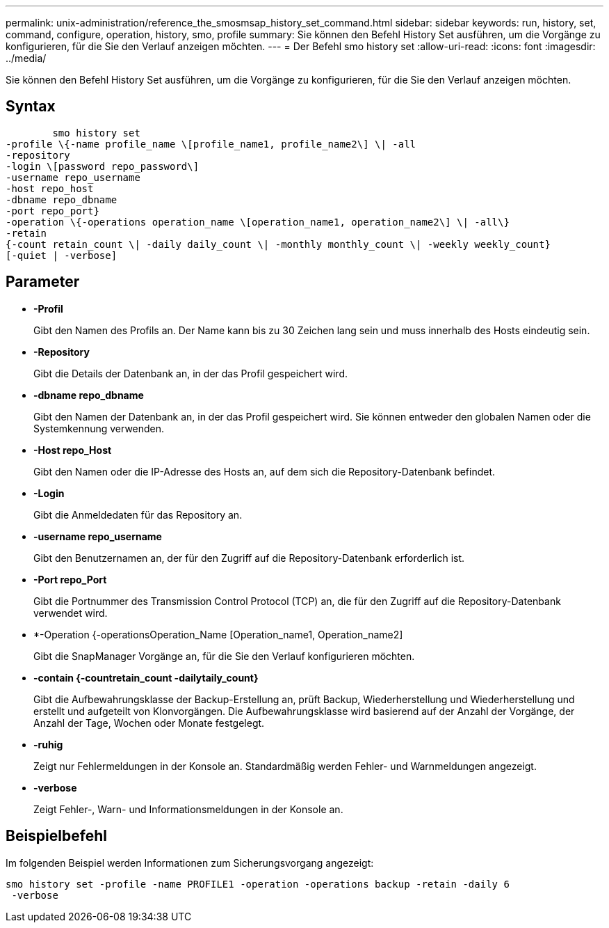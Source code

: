 ---
permalink: unix-administration/reference_the_smosmsap_history_set_command.html 
sidebar: sidebar 
keywords: run, history, set, command, configure, operation, history, smo, profile 
summary: Sie können den Befehl History Set ausführen, um die Vorgänge zu konfigurieren, für die Sie den Verlauf anzeigen möchten. 
---
= Der Befehl smo history set
:allow-uri-read: 
:icons: font
:imagesdir: ../media/


[role="lead"]
Sie können den Befehl History Set ausführen, um die Vorgänge zu konfigurieren, für die Sie den Verlauf anzeigen möchten.



== Syntax

[listing]
----

        smo history set
-profile \{-name profile_name \[profile_name1, profile_name2\] \| -all
-repository
-login \[password repo_password\]
-username repo_username
-host repo_host
-dbname repo_dbname
-port repo_port}
-operation \{-operations operation_name \[operation_name1, operation_name2\] \| -all\}
-retain
{-count retain_count \| -daily daily_count \| -monthly monthly_count \| -weekly weekly_count}
[-quiet | -verbose]
----


== Parameter

* *-Profil*
+
Gibt den Namen des Profils an. Der Name kann bis zu 30 Zeichen lang sein und muss innerhalb des Hosts eindeutig sein.

* *-Repository*
+
Gibt die Details der Datenbank an, in der das Profil gespeichert wird.

* *-dbname repo_dbname*
+
Gibt den Namen der Datenbank an, in der das Profil gespeichert wird. Sie können entweder den globalen Namen oder die Systemkennung verwenden.

* *-Host repo_Host*
+
Gibt den Namen oder die IP-Adresse des Hosts an, auf dem sich die Repository-Datenbank befindet.

* *-Login*
+
Gibt die Anmeldedaten für das Repository an.

* *-username repo_username*
+
Gibt den Benutzernamen an, der für den Zugriff auf die Repository-Datenbank erforderlich ist.

* *-Port repo_Port*
+
Gibt die Portnummer des Transmission Control Protocol (TCP) an, die für den Zugriff auf die Repository-Datenbank verwendet wird.

* *-Operation {-operationsOperation_Name [Operation_name1, Operation_name2]
+
Gibt die SnapManager Vorgänge an, für die Sie den Verlauf konfigurieren möchten.

* *-contain {-countretain_count -dailytaily_count}*
+
Gibt die Aufbewahrungsklasse der Backup-Erstellung an, prüft Backup, Wiederherstellung und Wiederherstellung und erstellt und aufgeteilt von Klonvorgängen. Die Aufbewahrungsklasse wird basierend auf der Anzahl der Vorgänge, der Anzahl der Tage, Wochen oder Monate festgelegt.

* *-ruhig*
+
Zeigt nur Fehlermeldungen in der Konsole an. Standardmäßig werden Fehler- und Warnmeldungen angezeigt.

* *-verbose*
+
Zeigt Fehler-, Warn- und Informationsmeldungen in der Konsole an.





== Beispielbefehl

Im folgenden Beispiel werden Informationen zum Sicherungsvorgang angezeigt:

[listing]
----
smo history set -profile -name PROFILE1 -operation -operations backup -retain -daily 6
 -verbose
----